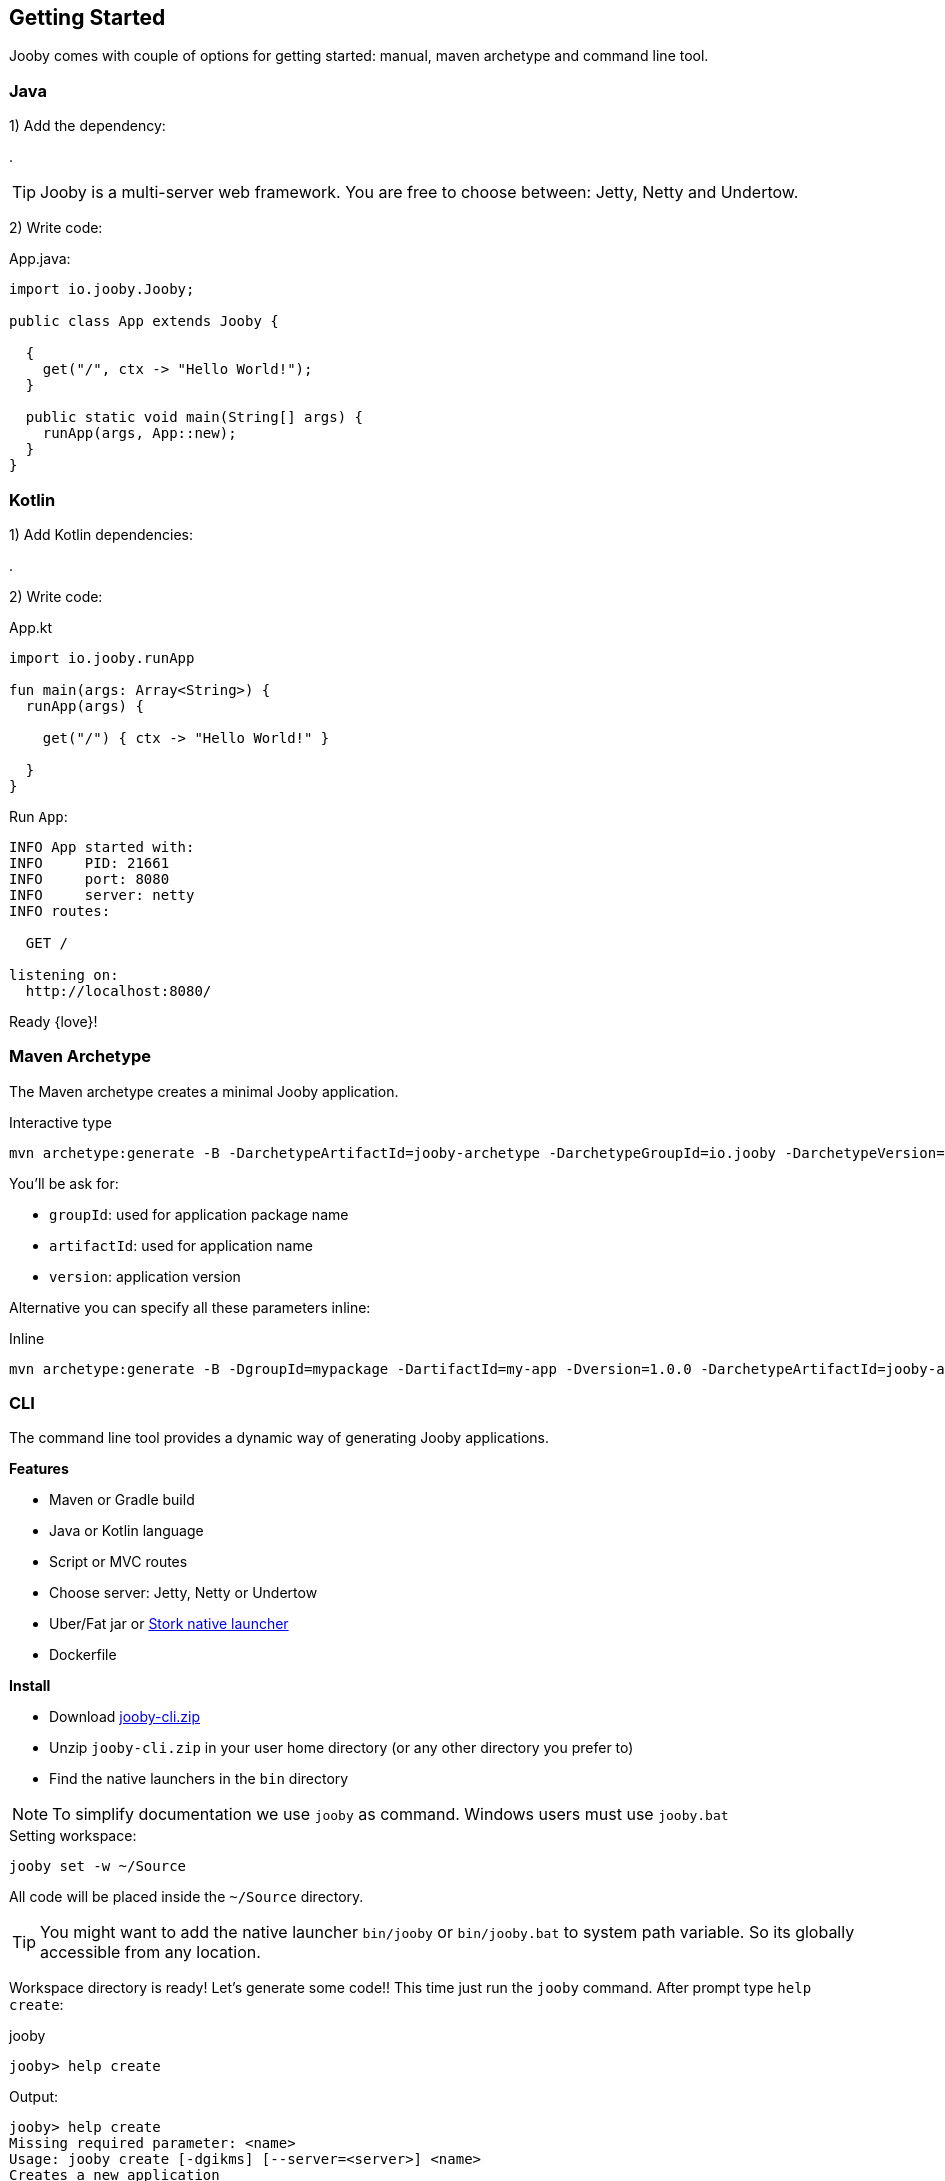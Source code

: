 == Getting Started

Jooby comes with couple of options for getting started: manual, maven archetype and command line tool.

=== Java

1) Add the dependency:

[dependency, artifactId="jooby-netty"]
.

[TIP]
====
Jooby is a multi-server web framework. You are free to choose between: Jetty, Netty and Undertow. 
====

2) Write code:

.App.java:
[source, java]
----
import io.jooby.Jooby;

public class App extends Jooby {

  {
    get("/", ctx -> "Hello World!");
  }

  public static void main(String[] args) {
    runApp(args, App::new);
  }
}
----

=== Kotlin

1) Add Kotlin dependencies:

[dependency, artifactId="kotlin-stdlib-jdk8, kotlin-reflect:Optional. Only for MVC routes, kotlinx-coroutines-core:Optional. Only for suspend handlers"]
.

2) Write code:

.App.kt
[source, kotlin]
----
import io.jooby.runApp

fun main(args: Array<String>) {
  runApp(args) {

    get("/") { ctx -> "Hello World!" }

  }
}
----

Run `App`:

----
INFO App started with:
INFO     PID: 21661
INFO     port: 8080
INFO     server: netty
INFO routes: 

  GET /

listening on:
  http://localhost:8080/

----

Ready {love}!

=== Maven Archetype

The Maven archetype creates a minimal Jooby application.

.Interactive type
[source, bash, subs="verbatim,attributes"]
----
mvn archetype:generate -B -DarchetypeArtifactId=jooby-archetype -DarchetypeGroupId=io.jooby -DarchetypeVersion={joobyVersion}
----

You'll be ask for:

- `groupId`: used for application package name
- `artifactId`: used for application name
- `version`: application version

Alternative you can specify all these parameters inline:

.Inline
[source, bash, subs="verbatim,attributes"]
----
mvn archetype:generate -B -DgroupId=mypackage -DartifactId=my-app -Dversion=1.0.0 -DarchetypeArtifactId=jooby-archetype -DarchetypeGroupId=io.jooby -DarchetypeVersion={joobyVersion}
----

=== CLI

The command line tool provides a dynamic way of generating Jooby applications.

**Features**

- Maven or Gradle build
- Java or Kotlin language
- Script or MVC routes
- Choose server: Jetty, Netty or Undertow
- Uber/Fat jar or https://github.com/fizzed/stork[Stork native launcher]
- Dockerfile

**Install**

- Download https://repo1.maven.org/maven2/io/jooby/jooby-cli/{joobyVersion}/jooby-cli-{joobyVersion}.zip[jooby-cli.zip]
- Unzip `jooby-cli.zip` in your user home directory (or any other directory you prefer to)
- Find the native launchers in the `bin` directory

[NOTE]
====
To simplify documentation we use `jooby` as command. Windows users must use `jooby.bat`  
====

.Setting workspace:
[source, bash]
----
jooby set -w ~/Source
----

All code will be placed inside the `~/Source` directory.

[TIP]
====
You might want to add the native launcher `bin/jooby` or `bin/jooby.bat` to system path variable.
So its globally accessible from any location.
====

Workspace directory is ready! Let's generate some code!! This time just run the `jooby` command.
After prompt type `help create`:

.jooby
[source, bash]
----
jooby> help create
----

Output:

[source, bash]
----
jooby> help create
Missing required parameter: <name>
Usage: jooby create [-dgikms] [--server=<server>] <name>
Creates a new application
      <name>              Application name or coordinates (groupId:artifactId:
                            version)
  -d, --docker            Generates a Dockerfile
  -g, --gradle            Generates a Gradle project
  -i                      Start interactive mode
  -k, --kotlin            Generates a Kotlin application
  -m, --mvc               Generates a MVC application
  -s, --stork             Add Stork Maven plugin to build (Maven only)
      --server=<server>   Choose one of the available servers: jetty, netty or
                            undertow
jooby> 
----

The `create` command generates a Jooby application. Some examples:

.Creates `myapp` as Java Maven project:
[source, bash]
----
jooby> create myapp
----

.Creates `myapp` as Kotlin Maven project:
[source, bash]
----
jooby> create myapp -k
----

.Creates `myapp` as Java Gradle project:
[source, bash]
----
jooby> create myapp -g
----

.Creates `myapp` as Kotlin Gradle project:
[source, bash]
----
jooby> create myapp -gk
----

Maven and Java are the default options but you can easily override those with `-g -k` or `-gk` (order doesn't matter).
Along with the build and language the `create` command adds two test classes: `UnitTest` and `IntegrationTest`.

Passing the `-m` or `--mvc` generates a MVC application:

.Creates `myapp` as MVC application:
[source, bash]
----
jooby> create myapp -m
----

The `--server` option, allow you to choose between: (J)etty, (N)etty or (U)ndertow:

.Creates `myapp` as MVC application:
[source, bash]
----
jooby> create myapp --server undertow
----

Maven/Gradle configuration generates an `uber/fat` jar at package time. Maven builds supports 
generation of https://github.com/fizzed/stork[Stork launchers].

.Creates `myapp` and generates stork launchers:
[source, bash]
----
jooby> create myapp --stork
----

There is a `-d` or `--docker` option which generates a `Dockerfile`

.Creates `myapp` with docker:
[source, bash]
----
jooby> create myapp --docker
----

The default package in all these examples is set to `app`, to get fully control of groupId, package, version, etc... Use the interactive mode:

.Fully customize `myapp`:
[source, bash]
----
jooby> create myapp -i
----

The jooby cli application is a small program that simplifies creation of project and provides options
to fully customize your application.
